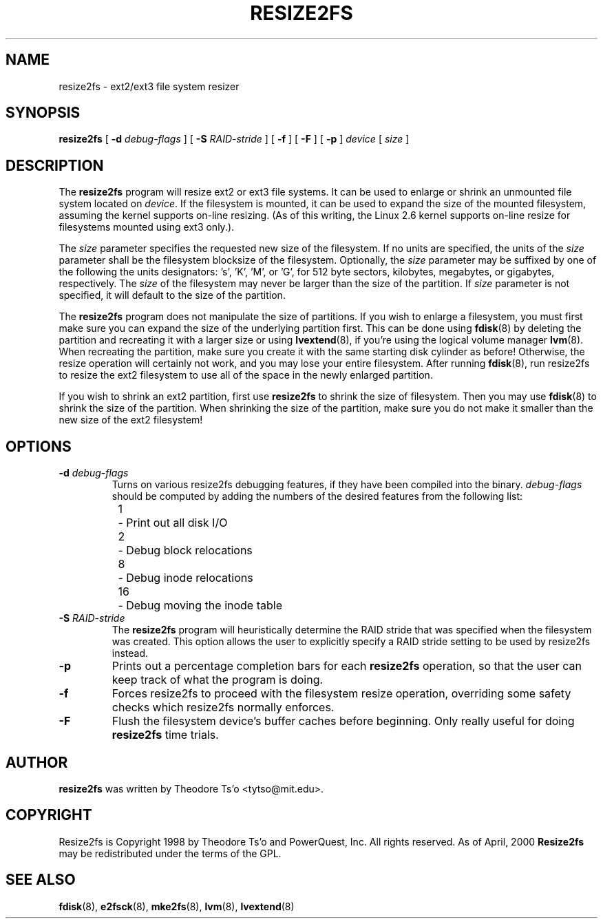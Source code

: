 .\" -*- nroff -*-
.\" Copyright 1997 by Theodore Ts'o.  All Rights Reserved.
.\" 
.\" .TH RESIZE2FS 8 "May 2006" "E2fsprogs version 1.39"
.TH RESIZE2FS 8 "May 2006" "E2fsprogs version 1.39"
.SH NAME
resize2fs \- ext2/ext3 file system resizer
.SH SYNOPSIS
.B resize2fs
[
.B \-d 
.I debug-flags
]
[
.B \-S
.I RAID-stride
]
[
.B \-f
]
[
.B \-F
]
[
.B \-p
]
.I device
[
.I size
]
.SH DESCRIPTION
The 
.B resize2fs 
program will resize ext2 or ext3 file systems.  It can be used to enlarge or
shrink an unmounted file system located on 
.IR device .
If the filesystem is mounted, it can be used to expand the size of the
mounted filesystem, assuming the kernel supports on-line resizing.  (As
of this writing, the Linux 2.6 kernel supports on-line resize for
filesystems mounted using ext3 only.).
.PP
The 
.I size
parameter specifies the requested new size of the filesystem.
If no units are specified, the units of the
.I size
parameter shall be the filesystem blocksize of the filesystem.
Optionally, the 
.I size
parameter may be suffixed by one of the following the units 
designators: 's', 'K', 'M', or 'G',
for 512 byte sectors, kilobytes, megabytes, or gigabytes, respectively.
The 
.I size
of the filesystem may never be larger than the size of the partition.
If 
.I size
parameter is not specified, it will default to the size of the partition.
.PP
The
.B resize2fs
program does not manipulate the size of partitions.  If you wish to enlarge
a filesystem, you must first make sure you can expand the size of the
underlying partition first.  This can be done using 
.BR fdisk (8)
by deleting the partition and recreating it with a larger size or using
.BR lvextend (8),
if you're using the logical volume manager
.BR lvm (8).
When 
recreating the partition, make sure you create it with the same starting
disk cylinder as before!  Otherwise, the resize operation will 
certainly not work, and you may lose your entire filesystem.  
After running
.BR fdisk (8),
run resize2fs to resize the ext2 filesystem 
to use all of the space in the newly enlarged partition.
.PP
If you wish to shrink an ext2 partition, first use 
.B resize2fs
to shrink the size of filesystem.  Then you may use 
.BR fdisk (8)
to shrink the size of the partition.  When shrinking the size of 
the partition, make sure you do not make it smaller than the new size 
of the ext2 filesystem!
.SH OPTIONS
.TP
.B \-d \fIdebug-flags
Turns on various resize2fs debugging features, if they have been compiled 
into the binary.
.I debug-flags
should be computed by adding the numbers of the desired features 
from the following list:
.br
\	1\	\-\ Print out all disk I/O 
.br
\	2\	\-\ Debug block relocations
.br
\	8\	\-\ Debug inode relocations
.br
\	16\	\-\ Debug moving the inode table
.TP
.B \-S \fIRAID-stride
The 
.B resize2fs
program will heuristically determine the RAID stride that was specified 
when the filesystem was created.  This option allows the user to 
explicitly specify a RAID stride setting to be used by resize2fs instead.
.TP
.B \-p
Prints out a percentage completion bars for each 
.B resize2fs
operation, so that the user can keep track of what
the program is doing.
.TP 
.B \-f
Forces resize2fs to proceed with the filesystem resize operation, overriding 
some safety checks which resize2fs normally enforces.
.TP
.B \-F
Flush the filesystem device's buffer caches before beginning.  Only
really useful for doing 
.B resize2fs
time trials.
.SH AUTHOR
.B resize2fs
was written by Theodore Ts'o <tytso@mit.edu>.
.SH COPYRIGHT
Resize2fs is Copyright 1998 by Theodore Ts'o and PowerQuest, Inc.  All
rights reserved.  
As of April, 2000
.B Resize2fs
may be redistributed under the terms of the GPL.
.SH SEE ALSO
.BR fdisk (8),
.BR e2fsck (8),
.BR mke2fs (8),
.BR lvm (8), 
.BR lvextend (8)
